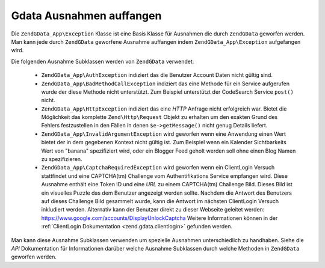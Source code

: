 .. EN-Revision: none
.. _zend.gdata.exception:

Gdata Ausnahmen auffangen
=========================

Die ``ZendGData_App\Exception`` Klasse ist eine Basis Klasse für Ausnahmen die durch ``ZendGData`` geworfen
werden. Man kann jede durch ``ZendGData`` geworfene Ausnahme auffangen indem ``ZendGData_App\Exception``
aufgefangen wird.

.. code-block:: php
   :linenos:

   try {
       $client =
           ZendGData\ClientLogin::getHttpClient($username, $password);
   } catch(ZendGData_App\Exception $ex) {
       // Die Ausnahme an den Benutzer bekanntgeben
       die($ex->getMessage());
   }

Die folgenden Ausnahme Subklassen werden von ``ZendGData`` verwendet:



   - ``ZendGData_App\AuthException`` indiziert das die Benutzer Account Daten nicht gültig sind.

   - ``ZendGData_App\BadMethodCallException`` indiziert das eine Methode für ein Service aufgerufen wurde der
     diese Methode nicht unterstützt. Zum Beispiel unterstützt der CodeSearch Service ``post()`` nicht.

   - ``ZendGData_App\HttpException`` indiziert das eine *HTTP* Anfrage nicht erfolgreich war. Bietet die
     Möglichkeit das komplette ``Zend\Http\Request`` Objekt zu erhalten um den exakten Grund des Fehlers
     festzustellen in den Fällen in denen ``$e->getMessage()`` nicht genug Details liefert.

   - ``ZendGData_App\InvalidArgumentException`` wird geworfen wenn eine Anwendung einen Wert bietet der in dem
     gegebenen Kontext nicht gültig ist. Zum Beispiel wenn ein Kalender Sichtbarkeits Wert von "banana"
     spezifiziert wird, oder ein Blogger Feed geholt werden soll ohne einen Blog Namen zu spezifizieren.

   - ``ZendGData_App\CaptchaRequiredException`` wird geworfen wenn ein ClientLogin Versuch stattfindet und eine
     CAPTCHA(tm) Challenge vom Authentifikations Service empfangen wird. Diese Ausnahme enthält eine Token ID und
     eine *URL* zu einem CAPTCHA(tm) Challenge Bild. Dieses Bild ist ein visuelles Puzzle das dem Benutzer
     angezeigt werden sollte. Nachdem die Antwort des Benutzers auf dieses Challenge Bild gesammelt wurde, kann die
     Antwort im nächsten ClientLogin Versuch inkludiert werden. Alternativ kann der Benutzer direkt zu dieser
     Webseite geleitet werden: `https://www.google.com/accounts/DisplayUnlockCaptcha`_ Weitere Informationen
     können in der :ref:`ClientLogin Dokumentation <zend.gdata.clientlogin>` gefunden werden.



Man kann diese Ausnahme Subklassen verwenden um spezielle Ausnahmen unterschiedlich zu handhaben. Siehe die *API*
Dokumentation für Informationen darüber welche Ausnahme Subklassen durch welche Methoden in ``ZendGData``
geworfen werden.

.. code-block:: php
   :linenos:

   try {
       $client = ZendGData\ClientLogin::getHttpClient($username,
                                                       $password,
                                                       $service);
   } catch(ZendGData_App\AuthException $authEx) {
       // Die Benutzer Account Daten sind nicht korrekt.
       // Es wäre nett dem Benutzer einen zweiten Versuch zu geben.
       ...
   } catch(ZendGData_App\HttpException $httpEx) {
       // Google Data Server konnten nicht erreicht werden.
       die($httpEx->getMessage);
   }



.. _`https://www.google.com/accounts/DisplayUnlockCaptcha`: https://www.google.com/accounts/DisplayUnlockCaptcha

